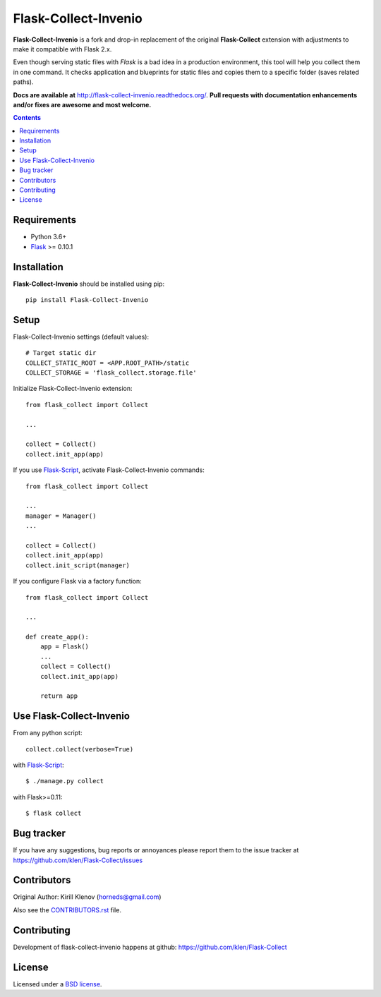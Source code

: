 Flask-Collect-Invenio
#####################

.. _description:

**Flask-Collect-Invenio** is a fork and drop-in replacement of the original
**Flask-Collect** extension with adjustments to make it compatible with Flask 2.x.

Even though serving static files with *Flask* is a bad idea in a production
environment, this tool will help you collect them in one command.
It checks application and blueprints for static files and copies them to a
specific folder (saves related paths).

.. _badges:

.. image:: https://img.shields.io/pypi/v/flask-collect-invenio.svg?style=flat-square
    :target: https://pypi.python.org/pypi/flask-collect-invenio
    :alt: Version

.. image:: https://img.shields.io/pypi/dm/flask-collect-invenio.svg?style=flat-square
    :target: https://pypi.python.org/pypi/flask-collect-invenio
    :alt: Downloads

.. image:: https://img.shields.io/badge/code%20style-black-000000.svg
    :target: https://github.com/psf/black


.. _documentation:

**Docs are available at** http://flask-collect-invenio.readthedocs.org/. **Pull
requests with documentation enhancements and/or fixes are awesome and most
welcome.**

.. _contents:

.. contents::


.. _requirements:

Requirements
=============

- Python 3.6+
- Flask_ >= 0.10.1


.. _installation:

Installation
============

**Flask-Collect-Invenio** should be installed using pip: ::

    pip install Flask-Collect-Invenio


.. _setup:

Setup
=====

Flask-Collect-Invenio settings (default values): ::

    # Target static dir
    COLLECT_STATIC_ROOT = <APP.ROOT_PATH>/static
    COLLECT_STORAGE = 'flask_collect.storage.file'

Initialize Flask-Collect-Invenio extension: ::

    from flask_collect import Collect

    ...

    collect = Collect()
    collect.init_app(app)

If you use Flask-Script_, activate Flask-Collect-Invenio commands: ::

    from flask_collect import Collect

    ...
    manager = Manager()
    ...

    collect = Collect()
    collect.init_app(app)
    collect.init_script(manager)

If you configure Flask via a factory function::

    from flask_collect import Collect

    ...

    def create_app():
        app = Flask()
        ...
        collect = Collect()
        collect.init_app(app)

        return app


.. _usage:

Use Flask-Collect-Invenio
=========================

From any python script: ::

    collect.collect(verbose=True)

with Flask-Script_: ::

    $ ./manage.py collect

with Flask>=0.11: ::

    $ flask collect


.. _bugtracker:

Bug tracker
===========

If you have any suggestions, bug reports or annoyances please report them
to the issue tracker at https://github.com/klen/Flask-Collect/issues


.. _contributing:

Contributors
============

Original Author: Kirill Klenov (horneds@gmail.com)

Also see the `CONTRIBUTORS.rst
<https://github.com/klen/Flask-Collect/blob/develop/CONTRIBUTORS.rst>`_
file.

Contributing
============

Development of flask-collect-invenio happens at github:
https://github.com/klen/Flask-Collect


.. _license:

License
=======

Licensed under a `BSD license`_.


.. _links:

.. _BSD license: http://www.linfo.org/bsdlicense.html
.. _klen: http://klen.github.com/
.. _SQLAlchemy: http://www.sqlalchemy.org/
.. _Flask: http://flask.pocoo.org/
.. _Flask-Script: http://github.com/rduplain/flask-script

